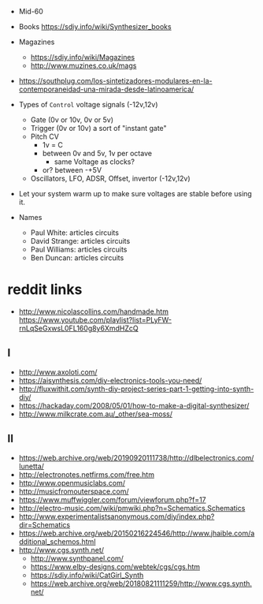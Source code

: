- Mid-60
- Books https://sdiy.info/wiki/Synthesizer_books
- Magazines
  - https://sdiy.info/wiki/Magazines
  - http://www.muzines.co.uk/mags

- https://southplug.com/los-sintetizadores-modulares-en-la-contemporaneidad-una-mirada-desde-latinoamerica/

- Types of =Control= voltage signals (-12v,12v)
  - Gate     (0v or 10v, 0v or 5v)
  - Trigger  (0v or 10v) a sort of "instant gate"
  - Pitch CV
    - 1v = C
    - between 0v and 5v, 1v per octave
      - same Voltage as clocks?
    - or? between -+5V
  - Oscillators, LFO, ADSR, Offset, invertor (-12v,12v)

- Let your system warm up to make sure voltages are stable before using it.

- Names
  - Paul White: articles circuits
  - David Strange: articles circuits
  - Paul Williams: articles circuits
  - Ben Duncan: articles circuits

* reddit links
- http://www.nicolascollins.com/handmade.htm
  https://www.youtube.com/playlist?list=PLyFW-rnLqSeGxwsL0FL160g8y6XmdHZcQ
** I
- http://www.axoloti.com/
- https://aisynthesis.com/diy-electronics-tools-you-need/
- http://fluxwithit.com/synth-diy-project-series-part-1-getting-into-synth-diy/
- https://hackaday.com/2008/05/01/how-to-make-a-digital-synthesizer/
- http://www.milkcrate.com.au/_other/sea-moss/
** II
- https://web.archive.org/web/20190920111738/http://dlbelectronics.com/lunetta/
- http://electronotes.netfirms.com/free.htm
- http://www.openmusiclabs.com/
- http://musicfromouterspace.com/
- https://www.muffwiggler.com/forum/viewforum.php?f=17
- http://electro-music.com/wiki/pmwiki.php?n=Schematics.Schematics
- http://www.experimentalistsanonymous.com/diy/index.php?dir=Schematics
- https://web.archive.org/web/20150216224546/http://www.jhaible.com/additional_schemos.html
- http://www.cgs.synth.net/
  - http://www.synthpanel.com/
  - https://www.elby-designs.com/webtek/cgs/cgs.htm
  - https://sdiy.info/wiki/CatGirl_Synth
  - https://web.archive.org/web/20180821111259/http://www.cgs.synth.net/
